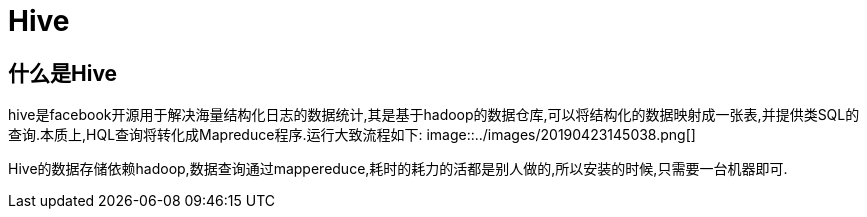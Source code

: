 = Hive

== 什么是Hive

hive是facebook开源用于解决海量结构化日志的数据统计,其是基于hadoop的数据仓库,可以将结构化的数据映射成一张表,并提供类SQL的查询.本质上,HQL查询将转化成Mapreduce程序.运行大致流程如下:
image::../images/20190423145038.png[]

Hive的数据存储依赖hadoop,数据查询通过mappereduce,耗时的耗力的活都是别人做的,所以安装的时候,只需要一台机器即可.


